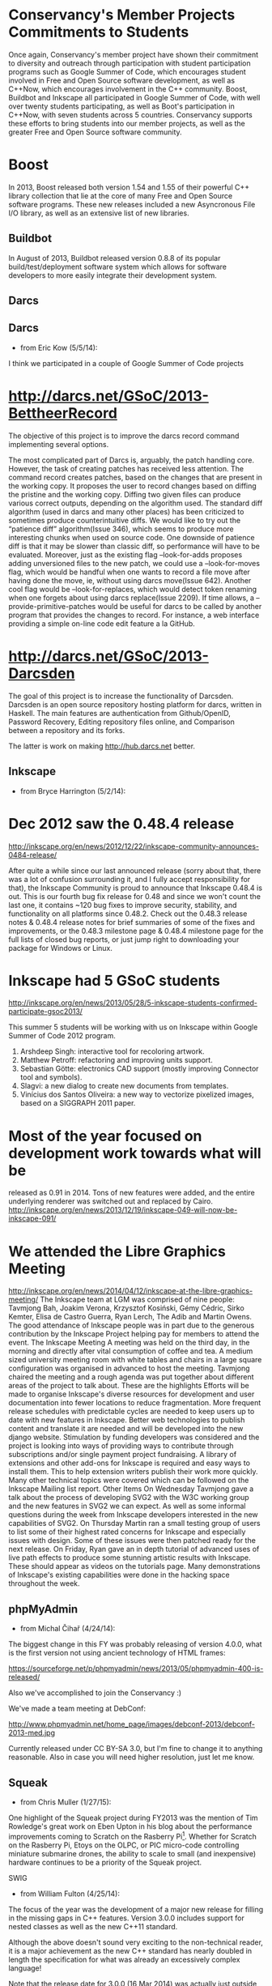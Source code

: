 * Conservancy's Member Projects Commitments to Students

Once again, Conservancy's member project have shown their commitment
to diversity and outreach through participation with student
participation programs such as Google Summer of Code, which encourages
student involved in Free and Open Source software development, as well
as C++Now, which encourages involvement in the C++ community. Boost,
Buildbot and Inkscape all participated in Google Summer of Code, with
well over twenty students participating, as well as Boot's participation
in C++Now, with seven students across 5 countries. Conservancy
supports these efforts to bring students into our member projects, as
well as the greater Free and Open Source software community.

* Boost 

In 2013, Boost released both version 1.54 and 1.55 of their powerful
C++ library collection that lie at the core of many Free and Open
Source software programs. These new releases included a new
Asyncronous File I/O library, as well as an extensive list of new
libraries.

** Buildbot 

In August of 2013, Buildbot released version 0.8.8 of its popular
build/test/deployment software system which allows for software
developers to more easily integrate their development system.

** Darcs

** Darcs

- from Eric Kow (5/5/14):

I think we participated in a couple of Google Summer of Code projects

* http://darcs.net/GSoC/2013-BettheerRecord
The objective of this project is to improve the darcs record command implementing several options.

The most complicated part of Darcs is, arguably, the patch handling core. However, the task of creating patches has received less attention. The command record creates patches, based on the changes that are present in the working copy. It proposes the user to record changes based on diffing the pristine and the working copy.
Diffing two given files can produce various correct outputs, depending on the algorithm used. The standard diff algorithm (used in darcs and many other places) has been criticized to sometimes produce counterintuitive diffs. We would like to try out the “patience diff” algorithm(Issue 346), which seems to produce more interesting chunks when used on source code. One downside of patience diff is that it may be slower than classic diff, so performance will have to be evaluated.
Moreover, just as the existing flag –look-for-adds proposes adding unversioned files to the new patch, we could use a –look-for-moves flag, which would be handful when one wants to record a file move after having done the move, ie, without using darcs move(Issue 642). Another cool flag would be –look-for-replaces, which would detect token renaming when one forgets about using darcs replace(Issue 2209).
If time allows, a –provide-primitive-patches would be useful for darcs to be called by another program that provides the changes to record. For instance, a web interface providing a simple on-line code edit feature a la GitHub.


* http://darcs.net/GSoC/2013-Darcsden

  The goal of this project is to increase the functionality of
  Darcsden. Darcsden is an open source repository hosting platform for
  darcs, written in Haskell. The main features are authentication from
  Github/OpenID, Password Recovery, Editing repository files online,
  and Comparison between a repository and its forks.

The latter is work on making http://hub.darcs.net better.

** Inkscape 

- from Bryce Harrington (5/2/14):

* Dec 2012 saw the 0.48.4 release
  http://inkscape.org/en/news/2012/12/22/inkscape-community-announces-0484-release/

After quite a while since our last announced release (sorry about that, there was a lot of confusion surrounding it, and I fully accept responsibility for that), the Inkscape Community is proud to announce that Inkscape 0.48.4 is out. This is our fourth bug fix release for 0.48 and since we won't count the last one, it contains ~120 bug fixes to improve security, stability, and functionality on all platforms since 0.48.2. Check out the 0.48.3 release notes & 0.48.4 release notes for brief summaries of some of the fixes and improvements, or the 0.48.3 milestone page & 0.48.4 milestone page for the full lists of closed bug reports, or just jump right to downloading your package for Windows or Linux.

* Inkscape had 5 GSoC students
  http://inkscape.org/en/news/2013/05/28/5-inkscape-students-confirmed-participate-gsoc2013/

This summer 5 students will be working with us on Inkscape within Google Summer of Code 2012 program.
1. Arshdeep Singh: interactive tool for recoloring artwork. 
2. Matthew Petroff: refactoring and improving units support. 
3. Sebastian Götte: electronics CAD support (mostly improving Connector tool and symbols). 
4. Slagvi: a new dialog to create new documents from templates. 
5. Vinícius dos Santos Oliveira: a new way to vectorize pixelized images, based on a SIGGRAPH 2011 paper. 
* Most of the year focused on development work towards what will be
  released as 0.91 in 2014.  Tons of new features were added, and the
  entire underlying renderer was switched out and replaced by Cairo.
  http://inkscape.org/en/news/2013/12/19/inkscape-049-will-now-be-inkscape-091/

* We attended the Libre Graphics Meeting
  http://inkscape.org/en/news/2014/04/12/inkscape-at-the-libre-graphics-meeting/
The Inkscape team at LGM was comprised of nine people: Tavmjong Bah, Joakim Verona, Krzysztof Kosiński, Gémy Cédric, Sirko Kemter, Elisa de Castro Guerra, Ryan Lerch, The Adib and Martin Owens. The good attendance of Inkscape people was in part due to the generous contribution by the Inkscape Project helping pay for members to attend the event.
The Inkscape Meeting
A meeting was held on the third day, in the morning and directly after vital consumption of coffee and tea. A medium sized university meeting room with white tables and chairs in a large square configuration was organised in advanced to host the meeting.
Tavmjong chaired the meeting and a rough agenda was put together about different areas of the project to talk about. These are the highlights
Efforts will be made to organise Inkscape's diverse resources for development and user documentation into fewer locations to reduce fragmentation. 
More frequent release schedules with predictable cycles are needed to keep users up to date with new features in Inkscape. 
Better web technologies to publish content and translate it are needed and will be developed into the new django website. 
Stimulation by funding developers was considered and the project is looking into ways of providing ways to contribute through subscriptions and/or single payment project fundraising. 
A library of extensions and other add-ons for Inkscape is required and easy ways to install them. This to help extension writers publish their work more quickly. 
Many other technical topics were covered which can be followed on the Inkscape Mailing list report. 
Other Items
On Wednesday Tavmjong gave a talk about the process of developing SVG2 with the W3C working group and the new features in SVG2 we can expect. As well as some informal questions during the week from Inkscape developers interested in the new capabilities of SVG2.
On Thursday Martin ran a small testing group of users to list some of their highest rated concerns for Inkscape and especially issues with design. Some of these issues were then patched ready for the next release.
On Friday, Ryan gave an in depth tutorial of advanced uses of live path effects to produce some stunning artistic results with Inkscape. These should appear as videos on the tutorials page.
Many demonstrations of Inkscape's existing capabilities were done in the hacking space throughout the week.

** phpMyAdmin 

- from Michal Čihař (4/24/14): 

The biggest change in this FY was probably releasing of version 4.0.0, 
what is the first version not using ancient technology of HTML frames: 

https://sourceforge.net/p/phpmyadmin/news/2013/05/phpmyadmin-400-is-released/ 

Also we've accomplished to join the Conservancy :) 

We've made a team meeting at DebConf: 

http://www.phpmyadmin.net/home_page/images/debconf-2013/debconf-2013-med.jpg 

Currently released under CC BY-SA 3.0, but I'm fine to change it to 
anything reasonable. Also in case you will need higher resolution, just 
let me know. 

** Squeak 

- from Chris Muller (1/27/15): 

One highlight of the Squeak project during FY2013 was the mention of 
Tim Rowledge's great work on Eben Upton in his blog about the 
performance improvements coming to Scratch on the Rasberry Pi[1]. 
Whether for Scratch on the Rasberry Pi, Etoys on the OLPC, or PIC 
micro-code controlling miniature submarine drones, the ability to 
scale to small (and inexpensive) hardware continues to be a priority 
of the Squeak project. 

[1] -- http://www.raspberrypi.org/archives/5742

- from Tim Rowledge (7/8/14):
 - Squeak release 4.5 with the initial alpha implementation of Environments, a new name space system
- Jenkins-based automated builds and testing of the Squeak image for continuous integration and testing.
- RaspberryPi optimised and improved 'Scratch' system released (see http://www.raspberrypi.org/archives/5742) and featured at Smalltalk Industry Council '13 in Phoenix, and at Think'13 in Santa Cruz.
- 'State of Squeak' talk at FOSDEM '13 in Brussels ( http://tinyurl.com/p2ko4pe)
- New memory system development to further improve on the performance and functionality (e.g. segmented memory growth and pinning) of the Cog VM.
Sugar Labs
- from Walter Bender (5/17/14):

Sugar Labs continues to reach children with Free/Libre Software tools for learning. Our best estimate is that more than 3 million children worldwide are using Sugar. There have been more than 10 million downloads from our "app store". And more than 1/2 million visits to our download page for running Sugar in a virtual machine or on a Live USB image.

On the technical front, we made strides in making JavaScript/HTML:5 a first class programming environment for Sugar while we continue to work closely with the Fedora and GNOME upstream communities. We release Sugar 100 and are in string freeze for Sugar 102. It is worth noting that >30% of the patches in our new release come from Sugar users: the children themselves.

Google Summer of Code and Google Code In remain important programs for attracting new contributors.

Finally, we got a grant from Tip Advisor to promote the use of Turtle Art (one of the programming environments for Sugar) and to do more i18n work in indigenous languages. To date we have held 8 Turtle Art Days -- the most recent in Kathmandu -- for hundreds of children and teachers and have a number of new i18n initiatives as a result.

Note: I have attached what I think is a really telling photo: kids programming. I am the photographer so feel free to use the photo for whatever purposes suit the needs of the conservancy (CC by 4.0).


SWIG 

- from William Fulton (4/25/14): 

The focus of the year was the development of a major new release for 
filling in the missing gaps in C++ features. Version 3.0.0 includes support 
for nested classes as well as the new C++11 standard. 

Although the above doesn't sound very exciting to the non-technical reader, 
it is a major achievement as the new C++ standard has nearly doubled in 
length the specification for what was already an excessively complex 
language! 

Note that the release date for 3.0.0 (16 Mar 2014) was actually just 
outside the year, but I'd rather see it included in this year where the 
work was actually done. 

** Wine

- From Alexandre Julliard (5/18/14):

For Wine, the main highlight would be the Wine 1.6 release in July 2013, which represents the results of 16 months of developement. The announcement is at http://www.winehq.org/announce/1.6

This release represents 16 months of development effort and around
10,000 individual changes. The main highlights are the new Mac driver,
the full support for window transparency, and the new Mono package for
.NET applications support.

It also contains a lot of improvements across the board, as well as
support for many new applications and games. 


The main highlights of the release are the new native Mac driver, the
support for window transparency, and the new built-in Mono package for
.NET applications support.

Like last year, we also participated in FOSDEM this year, where there
was an interesting presentation of the support for the Silverlight
plugin in Linux browsers, and a demonstration of the upcoming Android
driver, including support for running Windows binaries on ARM devices.

Some articles about it:
http://www.phoronix.com/scan.php?page=news_item&px=MTYwNTA
http://www.phoronix.com/scan.php?page=news_item&px=MTU5ODU
